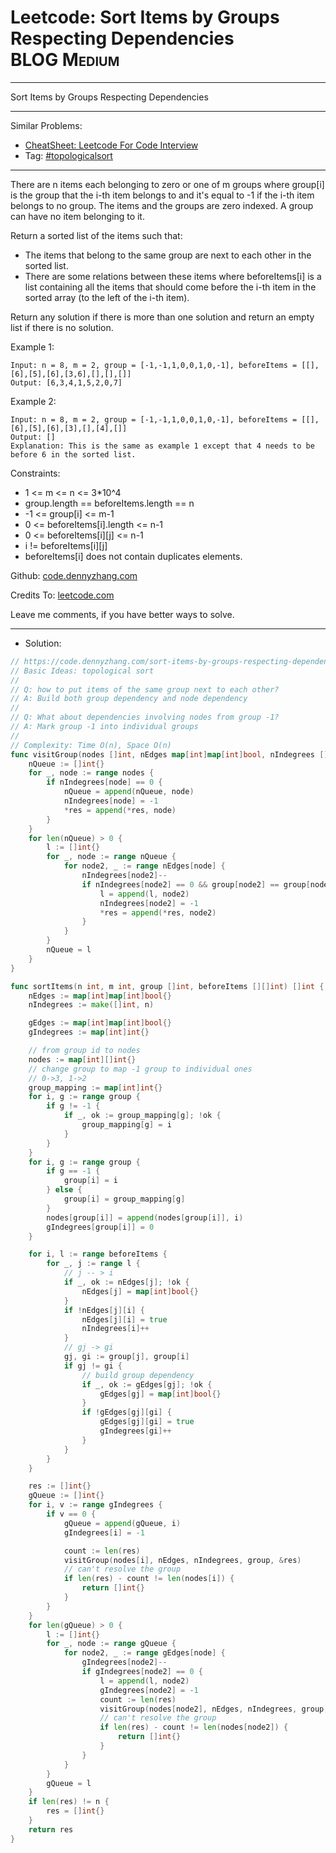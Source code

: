 * Leetcode: Sort Items by Groups Respecting Dependencies        :BLOG:Medium:
#+STARTUP: showeverything
#+OPTIONS: toc:nil \n:t ^:nil creator:nil d:nil
:PROPERTIES:
:type:     topologicalsort, redo
:END:
---------------------------------------------------------------------
Sort Items by Groups Respecting Dependencies
---------------------------------------------------------------------
#+BEGIN_HTML
<a href="https://github.com/dennyzhang/code.dennyzhang.com/tree/master/problems/sort-items-by-groups-respecting-dependencies"><img align="right" width="200" height="183" src="https://www.dennyzhang.com/wp-content/uploads/denny/watermark/github.png" /></a>
#+END_HTML
Similar Problems:
- [[https://cheatsheet.dennyzhang.com/cheatsheet-leetcode-A4][CheatSheet: Leetcode For Code Interview]]
- Tag: [[https://code.dennyzhang.com/review-topologicalsort][#topologicalsort]]
---------------------------------------------------------------------
There are n items each belonging to zero or one of m groups where group[i] is the group that the i-th item belongs to and it's equal to -1 if the i-th item belongs to no group. The items and the groups are zero indexed. A group can have no item belonging to it.

Return a sorted list of the items such that:

- The items that belong to the same group are next to each other in the sorted list.
- There are some relations between these items where beforeItems[i] is a list containing all the items that should come before the i-th item in the sorted array (to the left of the i-th item).

Return any solution if there is more than one solution and return an empty list if there is no solution.
 
Example 1:
#+BEGIN_EXAMPLE
Input: n = 8, m = 2, group = [-1,-1,1,0,0,1,0,-1], beforeItems = [[],[6],[5],[6],[3,6],[],[],[]]
Output: [6,3,4,1,5,2,0,7]
#+END_EXAMPLE

Example 2:
#+BEGIN_EXAMPLE
Input: n = 8, m = 2, group = [-1,-1,1,0,0,1,0,-1], beforeItems = [[],[6],[5],[6],[3],[],[4],[]]
Output: []
Explanation: This is the same as example 1 except that 4 needs to be before 6 in the sorted list.
#+END_EXAMPLE

Constraints:

- 1 <= m <= n <= 3*10^4
- group.length == beforeItems.length == n
- -1 <= group[i] <= m-1
- 0 <= beforeItems[i].length <= n-1
- 0 <= beforeItems[i][j] <= n-1
- i != beforeItems[i][j]
- beforeItems[i] does not contain duplicates elements.

Github: [[https://github.com/dennyzhang/code.dennyzhang.com/tree/master/problems/sort-items-by-groups-respecting-dependencies][code.dennyzhang.com]]

Credits To: [[https://leetcode.com/problems/sort-items-by-groups-respecting-dependencies/description/][leetcode.com]]

Leave me comments, if you have better ways to solve.
---------------------------------------------------------------------
- Solution:

#+BEGIN_SRC go
// https://code.dennyzhang.com/sort-items-by-groups-respecting-dependencies
// Basic Ideas: topological sort
//
// Q: how to put items of the same group next to each other?
// A: Build both group dependency and node dependency
//
// Q: What about dependencies involving nodes from group -1?
// A: Mark group -1 into individual groups
//
// Complexity: Time O(n), Space O(n)
func visitGroup(nodes []int, nEdges map[int]map[int]bool, nIndegrees []int, group []int, res *[] int) {
    nQueue := []int{}
    for _, node := range nodes {
        if nIndegrees[node] == 0 {
            nQueue = append(nQueue, node)
            nIndegrees[node] = -1
            *res = append(*res, node)
        }
    }
    for len(nQueue) > 0 {
        l := []int{}
        for _, node := range nQueue {
            for node2, _ := range nEdges[node] {
                nIndegrees[node2]--
                if nIndegrees[node2] == 0 && group[node2] == group[node] {
                    l = append(l, node2)
                    nIndegrees[node2] = -1
                    *res = append(*res, node2)
                }
            }
        }
        nQueue = l
    }
}

func sortItems(n int, m int, group []int, beforeItems [][]int) []int {
    nEdges := map[int]map[int]bool{}
    nIndegrees := make([]int, n)

    gEdges := map[int]map[int]bool{}
    gIndegrees := map[int]int{}

    // from group id to nodes
    nodes := map[int][]int{}
    // change group to map -1 group to individual ones
    // 0->3, 1->2
    group_mapping := map[int]int{}
    for i, g := range group {
        if g != -1 {
            if _, ok := group_mapping[g]; !ok {
                group_mapping[g] = i
            }
        }
    }
    for i, g := range group {
        if g == -1 {
            group[i] = i
        } else {
            group[i] = group_mapping[g]
        }
        nodes[group[i]] = append(nodes[group[i]], i)
        gIndegrees[group[i]] = 0
    }

    for i, l := range beforeItems {
        for _, j := range l {
            // j -- > i
            if _, ok := nEdges[j]; !ok {
                nEdges[j] = map[int]bool{}
            }
            if !nEdges[j][i] {
                nEdges[j][i] = true
                nIndegrees[i]++
            }
            // gj -> gi
            gj, gi := group[j], group[i]
            if gj != gi {
                // build group dependency
                if _, ok := gEdges[gj]; !ok {
                    gEdges[gj] = map[int]bool{}
                }
                if !gEdges[gj][gi] {
                    gEdges[gj][gi] = true
                    gIndegrees[gi]++
                }
            }
        }
    }

    res := []int{}
    gQueue := []int{}
    for i, v := range gIndegrees {
        if v == 0 {
            gQueue = append(gQueue, i)
            gIndegrees[i] = -1

            count := len(res)
            visitGroup(nodes[i], nEdges, nIndegrees, group, &res)
            // can't resolve the group
            if len(res) - count != len(nodes[i]) {
                return []int{}
            }
        }
    }
    for len(gQueue) > 0 {
        l := []int{}
        for _, node := range gQueue {
            for node2, _ := range gEdges[node] {
                gIndegrees[node2]--
                if gIndegrees[node2] == 0 {
                    l = append(l, node2)
                    gIndegrees[node2] = -1
                    count := len(res)
                    visitGroup(nodes[node2], nEdges, nIndegrees, group, &res)
                    // can't resolve the group
                    if len(res) - count != len(nodes[node2]) {
                        return []int{}
                    }
                }
            }
        }
        gQueue = l
    }
    if len(res) != n {
        res = []int{}
    }
    return res
}
#+END_SRC

#+BEGIN_HTML
<div style="overflow: hidden;">
<div style="float: left; padding: 5px"> <a href="https://www.linkedin.com/in/dennyzhang001"><img src="https://www.dennyzhang.com/wp-content/uploads/sns/linkedin.png" alt="linkedin" /></a></div>
<div style="float: left; padding: 5px"><a href="https://github.com/dennyzhang"><img src="https://www.dennyzhang.com/wp-content/uploads/sns/github.png" alt="github" /></a></div>
<div style="float: left; padding: 5px"><a href="https://www.dennyzhang.com/slack" target="_blank" rel="nofollow"><img src="https://www.dennyzhang.com/wp-content/uploads/sns/slack.png" alt="slack"/></a></div>
</div>
#+END_HTML
